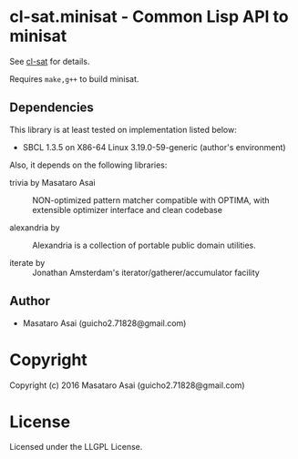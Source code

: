 
* cl-sat.minisat  - Common Lisp API to minisat

See [[https://github.com/guicho271828/cl-sat][cl-sat]] for details.

Requires =make,g++= to build minisat.
  
** Dependencies

This library is at least tested on implementation listed below:

+ SBCL 1.3.5 on X86-64 Linux  3.19.0-59-generic (author's environment)

Also, it depends on the following libraries:

+ trivia by Masataro Asai ::
    NON-optimized pattern matcher compatible with OPTIMA, with extensible optimizer interface and clean codebase

+ alexandria by  ::
    Alexandria is a collection of portable public domain utilities.

+ iterate by  ::
    Jonathan Amsterdam's iterator/gatherer/accumulator facility

** Author

+ Masataro Asai (guicho2.71828@gmail.com)

* Copyright

Copyright (c) 2016 Masataro Asai (guicho2.71828@gmail.com)


* License

Licensed under the LLGPL License.



